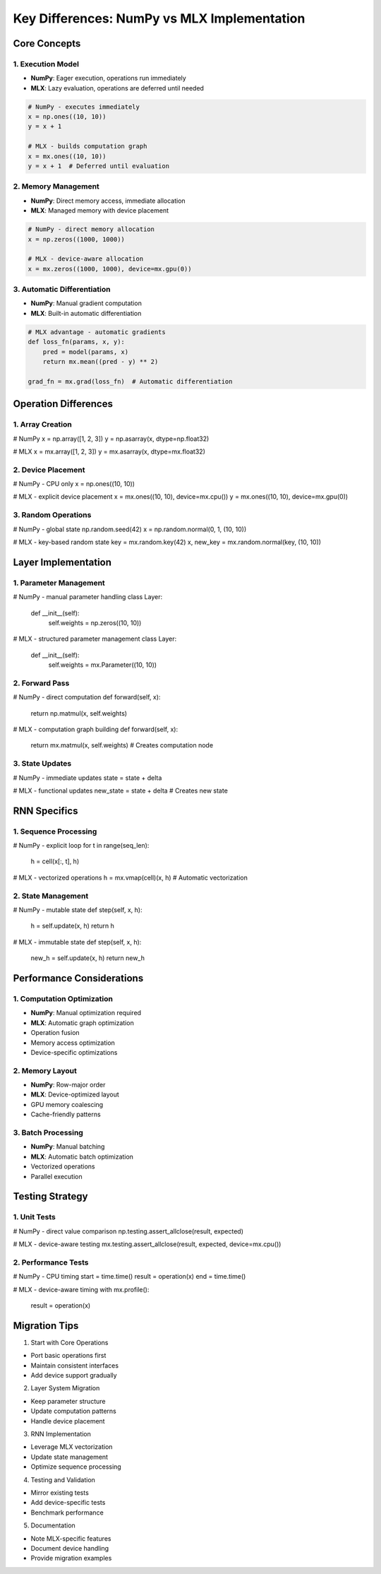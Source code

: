 Key Differences: NumPy vs MLX Implementation
============================================

Core Concepts
-------------

1. Execution Model
~~~~~~~~~~~~~~~~~~

- **NumPy**: Eager execution, operations run immediately

- **MLX**: Lazy evaluation, operations are deferred until needed

.. code:: python

    # NumPy - executes immediately
    x = np.ones((10, 10))
    y = x + 1

    # MLX - builds computation graph
    x = mx.ones((10, 10))
    y = x + 1  # Deferred until evaluation

2. Memory Management
~~~~~~~~~~~~~~~~~~~~

- **NumPy**: Direct memory access, immediate allocation

- **MLX**: Managed memory with device placement

.. code:: python

    # NumPy - direct memory allocation
    x = np.zeros((1000, 1000))

    # MLX - device-aware allocation
    x = mx.zeros((1000, 1000), device=mx.gpu(0))

3. Automatic Differentiation
~~~~~~~~~~~~~~~~~~~~~~~~~~~~

- **NumPy**: Manual gradient computation

- **MLX**: Built-in automatic differentiation

.. code:: python

    # MLX advantage - automatic gradients
    def loss_fn(params, x, y):
        pred = model(params, x)
        return mx.mean((pred - y) ** 2)

    grad_fn = mx.grad(loss_fn)  # Automatic differentiation

Operation Differences
---------------------

1. Array Creation
~~~~~~~~~~~~~~~~~

.. code:: python

# NumPy
x = np.array([1, 2, 3])
y = np.asarray(x, dtype=np.float32)

# MLX
x = mx.array([1, 2, 3])
y = mx.asarray(x, dtype=mx.float32)

2. Device Placement
~~~~~~~~~~~~~~~~~~~

.. code:: python

# NumPy - CPU only
x = np.ones((10, 10))

# MLX - explicit device placement
x = mx.ones((10, 10), device=mx.cpu())
y = mx.ones((10, 10), device=mx.gpu(0))

3. Random Operations
~~~~~~~~~~~~~~~~~~~~

.. code:: python

# NumPy - global state
np.random.seed(42)
x = np.random.normal(0, 1, (10, 10))

# MLX - key-based random state
key = mx.random.key(42)
x, new_key = mx.random.normal(key, (10, 10))

Layer Implementation
--------------------

1. Parameter Management
~~~~~~~~~~~~~~~~~~~~~~~

.. code:: python

# NumPy - manual parameter handling
class Layer:
    def __init__(self):
        self.weights = np.zeros((10, 10))

# MLX - structured parameter management
class Layer:
    def __init__(self):
        self.weights = mx.Parameter((10, 10))

2. Forward Pass
~~~~~~~~~~~~~~~

.. code:: python

# NumPy - direct computation
def forward(self, x):
    return np.matmul(x, self.weights)

# MLX - computation graph building
def forward(self, x):
    return mx.matmul(x, self.weights)  # Creates computation node

3. State Updates
~~~~~~~~~~~~~~~~

.. code:: python

# NumPy - immediate updates
state = state + delta

# MLX - functional updates
new_state = state + delta  # Creates new state

RNN Specifics
-------------

1. Sequence Processing
~~~~~~~~~~~~~~~~~~~~~~

.. code:: python

# NumPy - explicit loop
for t in range(seq_len):
    h = cell(x[:, t], h)

# MLX - vectorized operations
h = mx.vmap(cell)(x, h)  # Automatic vectorization

2. State Management
~~~~~~~~~~~~~~~~~~~

.. code:: python

# NumPy - mutable state
def step(self, x, h):
    h = self.update(x, h)
    return h

# MLX - immutable state
def step(self, x, h):
    new_h = self.update(x, h)
    return new_h

Performance Considerations
--------------------------

1. Computation Optimization
~~~~~~~~~~~~~~~~~~~~~~~~~~~

- **NumPy**: Manual optimization required
- **MLX**: Automatic graph optimization

- Operation fusion
- Memory access optimization
- Device-specific optimizations

2. Memory Layout
~~~~~~~~~~~~~~~~

- **NumPy**: Row-major order
- **MLX**: Device-optimized layout

- GPU memory coalescing
- Cache-friendly patterns

3. Batch Processing
~~~~~~~~~~~~~~~~~~~

- **NumPy**: Manual batching
- **MLX**: Automatic batch optimization

- Vectorized operations
- Parallel execution

Testing Strategy
----------------

1. Unit Tests
~~~~~~~~~~~~~

.. code:: python

# NumPy - direct value comparison
np.testing.assert_allclose(result, expected)

# MLX - device-aware testing
mx.testing.assert_allclose(result, expected, device=mx.cpu())

2. Performance Tests
~~~~~~~~~~~~~~~~~~~~

.. code:: python

# NumPy - CPU timing
start = time.time()
result = operation(x)
end = time.time()

# MLX - device-aware timing
with mx.profile():
    result = operation(x)

Migration Tips
--------------

1. Start with Core Operations

- Port basic operations first
- Maintain consistent interfaces
- Add device support gradually

2. Layer System Migration

- Keep parameter structure
- Update computation patterns
- Handle device placement

3. RNN Implementation

- Leverage MLX vectorization
- Update state management
- Optimize sequence processing

4. Testing and Validation

- Mirror existing tests
- Add device-specific tests
- Benchmark performance

5. Documentation

- Note MLX-specific features
- Document device handling
- Provide migration examples
